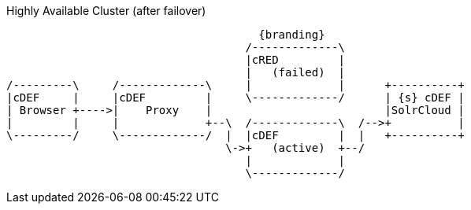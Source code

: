 .Highly Available Cluster (after failover)
[ditaa,highly-available-setup-after-failover,png]
....
                                      {branding}
                                    /-------------\
                                    |cRED         |
                                    |   (failed)  |
/---------\     /-------------\     |             |      +----------+
|cDEF     |     |cDEF         |     \-------------/      | {s} cDEF |
| Browser +---->|    Proxy    |                          |SolrCloud |
|         |     |             +--\  /-------------\  /-->+          |
\---------/     \-------------/  |  |cDEF         |  |   +----------+
                                 \->+   (active)  +--/
                                    |             |
                                    \-------------/
....
